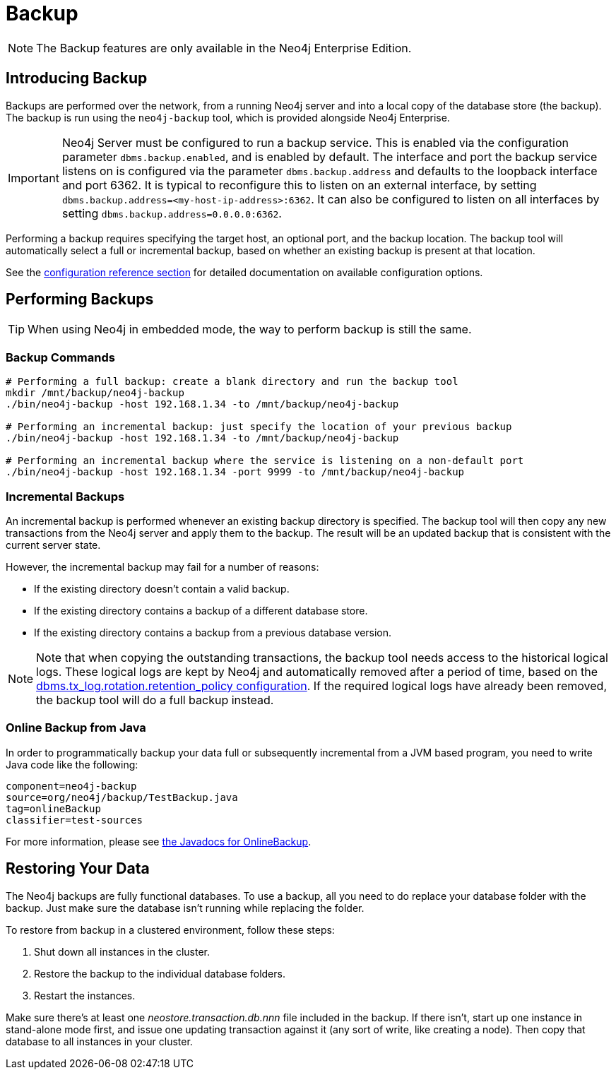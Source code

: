 [[operations-backup]]
= Backup

NOTE: The Backup features are only available in the Neo4j Enterprise Edition.

[[backup-introduction]]
== Introducing Backup

Backups are performed over the network, from a running Neo4j server and into a local copy of the database store (the backup).
The backup is run using the `neo4j-backup` tool, which is provided alongside Neo4j Enterprise.

[IMPORTANT]
Neo4j Server must be configured to run a backup service.
This is enabled via the configuration parameter `dbms.backup.enabled`, and is enabled by default.
The interface and port the backup service listens on is configured via the parameter `dbms.backup.address` and defaults to the loopback interface and port 6362.
It is typical to reconfigure this to listen on an external
interface, by setting `dbms.backup.address=<my-host-ip-address>:6362`.
It can also be configured to listen on all interfaces by setting `dbms.backup.address=0.0.0.0:6362`.

Performing a backup requires specifying the target host, an optional port, and the backup location.
The backup tool will automatically select a full or incremental backup, based on whether an existing backup is present at that location.

See the <<configuration-settings,configuration reference section>> for detailed documentation on available configuration options.


[[backup-performing]]
== Performing Backups

TIP: When using Neo4j in embedded mode, the way to perform backup is still the same.

[[backup-commands]]
=== Backup Commands

[source,shell]
----
# Performing a full backup: create a blank directory and run the backup tool
mkdir /mnt/backup/neo4j-backup
./bin/neo4j-backup -host 192.168.1.34 -to /mnt/backup/neo4j-backup

# Performing an incremental backup: just specify the location of your previous backup
./bin/neo4j-backup -host 192.168.1.34 -to /mnt/backup/neo4j-backup

# Performing an incremental backup where the service is listening on a non-default port
./bin/neo4j-backup -host 192.168.1.34 -port 9999 -to /mnt/backup/neo4j-backup
----

[[backup-incremental]]
=== Incremental Backups

An incremental backup is performed whenever an existing backup directory is specified.
The backup tool will then copy any new transactions from the Neo4j server and apply them to the backup.
The result will be an updated backup that is consistent with the current
server state.

However, the incremental backup may fail for a number of reasons:

* If the existing directory doesn't contain a valid backup.
* If the existing directory contains a backup of a different database store.
* If the existing directory contains a backup from a previous database version.

[NOTE]
Note that when copying the outstanding transactions, the backup tool needs access to the historical logical logs.
These logical logs are kept by Neo4j and automatically removed after a period of time, based on the  <<configuration-logical-logs,+dbms.tx_log.rotation.retention_policy+ configuration>>.
If the required logical logs have already been removed, the backup tool will do a full backup instead.

[[backup-java]]
=== Online Backup from Java

In order to programmatically backup your data full or subsequently incremental from a JVM based program, you need to write Java code like the following:

[snippet,java]
----
component=neo4j-backup
source=org/neo4j/backup/TestBackup.java
tag=onlineBackup
classifier=test-sources
----

For more information, please see link:javadocs/org/neo4j/backup/OnlineBackup.html[the Javadocs for
OnlineBackup].

[[backup-restoring]]
== Restoring Your Data

The Neo4j backups are fully functional databases.
To use a backup, all you need to do replace your database folder with the backup.
Just make sure the database isn't running while replacing the folder.

To restore from backup in a clustered environment, follow these steps:

. Shut down all instances in the cluster.
. Restore the backup to the individual database folders.
. Restart the instances.

Make sure there's at least one _neostore.transaction.db.nnn_ file included in the backup.
If there isn't, start up one instance in stand-alone mode first, and issue one updating transaction against it (any sort of write, like creating a node).
Then copy that database to all instances in your cluster.
